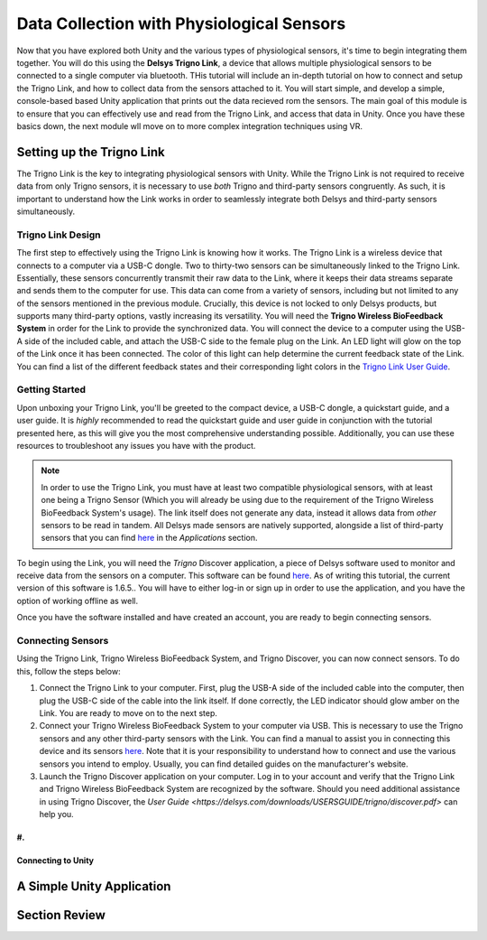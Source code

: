 ============================================
Data Collection with Physiological Sensors
============================================
Now that you have explored both Unity and the various types of physiological sensors, it's time to begin integrating them together. You will do this using the **Delsys Trigno Link**, a device that allows multiple physiological sensors to be connected to a single computer via bluetooth. THis tutorial will include an in-depth tutorial on how to connect and setup the Trigno Link, and how to collect data from the sensors attached to it. You will start simple, and develop a simple, console-based based Unity application that prints out the data recieved rom the sensors. The main goal of this module is to ensure that you can effectively use and read from the Trigno Link, and access that data in Unity. Once you have these basics down, the next module wll move on to more complex integration techniques using VR.

------------------------------
Setting up the Trigno Link
------------------------------

The Trigno Link is the key to integrating physiological sensors with Unity. While the Trigno Link is not required to receive data from only Trigno sensors, it is necessary to use *both* Trigno and third-party sensors congruently. As such, it is important to understand how the Link works in order to seamlessly integrate both Delsys and third-party sensors simultaneously. 


^^^^^^^^^^^^^^^^^^^^^
Trigno Link Design
^^^^^^^^^^^^^^^^^^^^^

The first step to effectively using the Trigno Link is knowing how it works. The Trigno Link is a wireless device that connects to a computer via a USB-C dongle. Two to thirty-two sensors can be simultaneously linked to the Trigno Link. Essentially, these sensors concurrently transmit their raw data to the Link, where it keeps their data streams separate and sends them to the computer for use. This data can come from a variety of sensors, including but not limited to any of the sensors mentioned in the previous module. Crucially, this device is not locked to only Delsys products, but supports many third-party options, vastly increasing its versatility. You will need the **Trigno Wireless BioFeedback System** in order for the Link to provide the synchronized data. You will connect the device to a computer using the USB-A side of the included cable, and attach the USB-C side to the female plug on the Link. An LED light will glow on the top of the Link once it has been connected. The color of this light can help determine the current feedback state of the Link. You can find a list of the different feedback states and their corresponding light colors in the `Trigno Link User Guide <https://delsys.com/downloads/USERSGUIDE/trigno/link-communication-module.pdf>`_.


^^^^^^^^^^^^^^^^^^^
Getting Started
^^^^^^^^^^^^^^^^^^^
Upon unboxing your Trigno Link, you'll be greeted to the compact device, a USB-C dongle, a quickstart guide, and a user guide. It is *highly* recommended to read the quickstart guide and user guide in conjunction with the tutorial presented here, as this will give you the most comprehensive understanding possible. Additionally, you can use these resources to troubleshoot any issues you have with the product. 

.. note::
    In order to use the Trigno Link, you must have at least two compatible physiological sensors, with at least one being a Trigno Sensor (Which you will already be using due to the requirement of the Trigno Wireless BioFeedback System's usage). The link itself does not generate any data, instead it allows data from *other* sensors to be read in tandem. All Delsys made sensors are natively supported, alongside a list of third-party sensors that you can find `here <https://delsys.com/trigno-link/>`_ in the *Applications* section.

To begin using the Link, you will need the *Trigno* Discover application, a piece of Delsys software used to monitor and receive data from the sensors on a computer. This software can be found `here <https://delsys.com/activation/>`_. As of writing this tutorial, the current version of this software is 1.6.5.. You will have to either log-in or sign up in order to use the application, and you have the option of working offline as well.

.. image:: ../../images/trignoLink.jpg
  :width: 200
  :alt: An Image of the Trigno Link connected to a laptop. The light on the Link is glowing amber.

Once you have the software installed and have created an account, you are ready to begin connecting sensors.

^^^^^^^^^^^^^^^^^^^^^
Connecting Sensors
^^^^^^^^^^^^^^^^^^^^^
Using the Trigno Link, Trigno Wireless BioFeedback System, and Trigno Discover, you can now connect sensors. To do this, follow the steps below:

1. Connect the Trigno Link to your computer. First, plug the USB-A side of the included cable into the computer, then plug the USB-C side of the cable into the link itself. If done correctly, the LED indicator should glow amber on the Link. You are ready to move on to the next step.

2. Connect your Trigno Wireless BioFeedback System to your computer via USB. This is necessary to use the Trigno sensors and any other third-party sensors with the Link. You can find a manual to assist you in connecting this device and its sensors `here <https://www.delsys.com/downloads/USERSGUIDE/trigno/wireless-biofeedback-system.pdf>`_. Note that it is your responsibility to understand how to connect and use the various sensors you intend to employ. Usually, you can find detailed guides on the manufacturer's website. 

#. Launch the Trigno Discover application on your computer. Log in to your account and verify that the Trigno Link and Trigno Wireless BioFeedback System are recognized by the software. Should you need additional assistance in using Trigno Discover, the `User Guide <https://delsys.com/downloads/USERSGUIDE/trigno/discover.pdf>` can help you.

#. 
-------------------------------
Connecting to Unity
-------------------------------

-------------------------------
A Simple Unity Application
-------------------------------

-------------------------------
Section Review
-------------------------------

